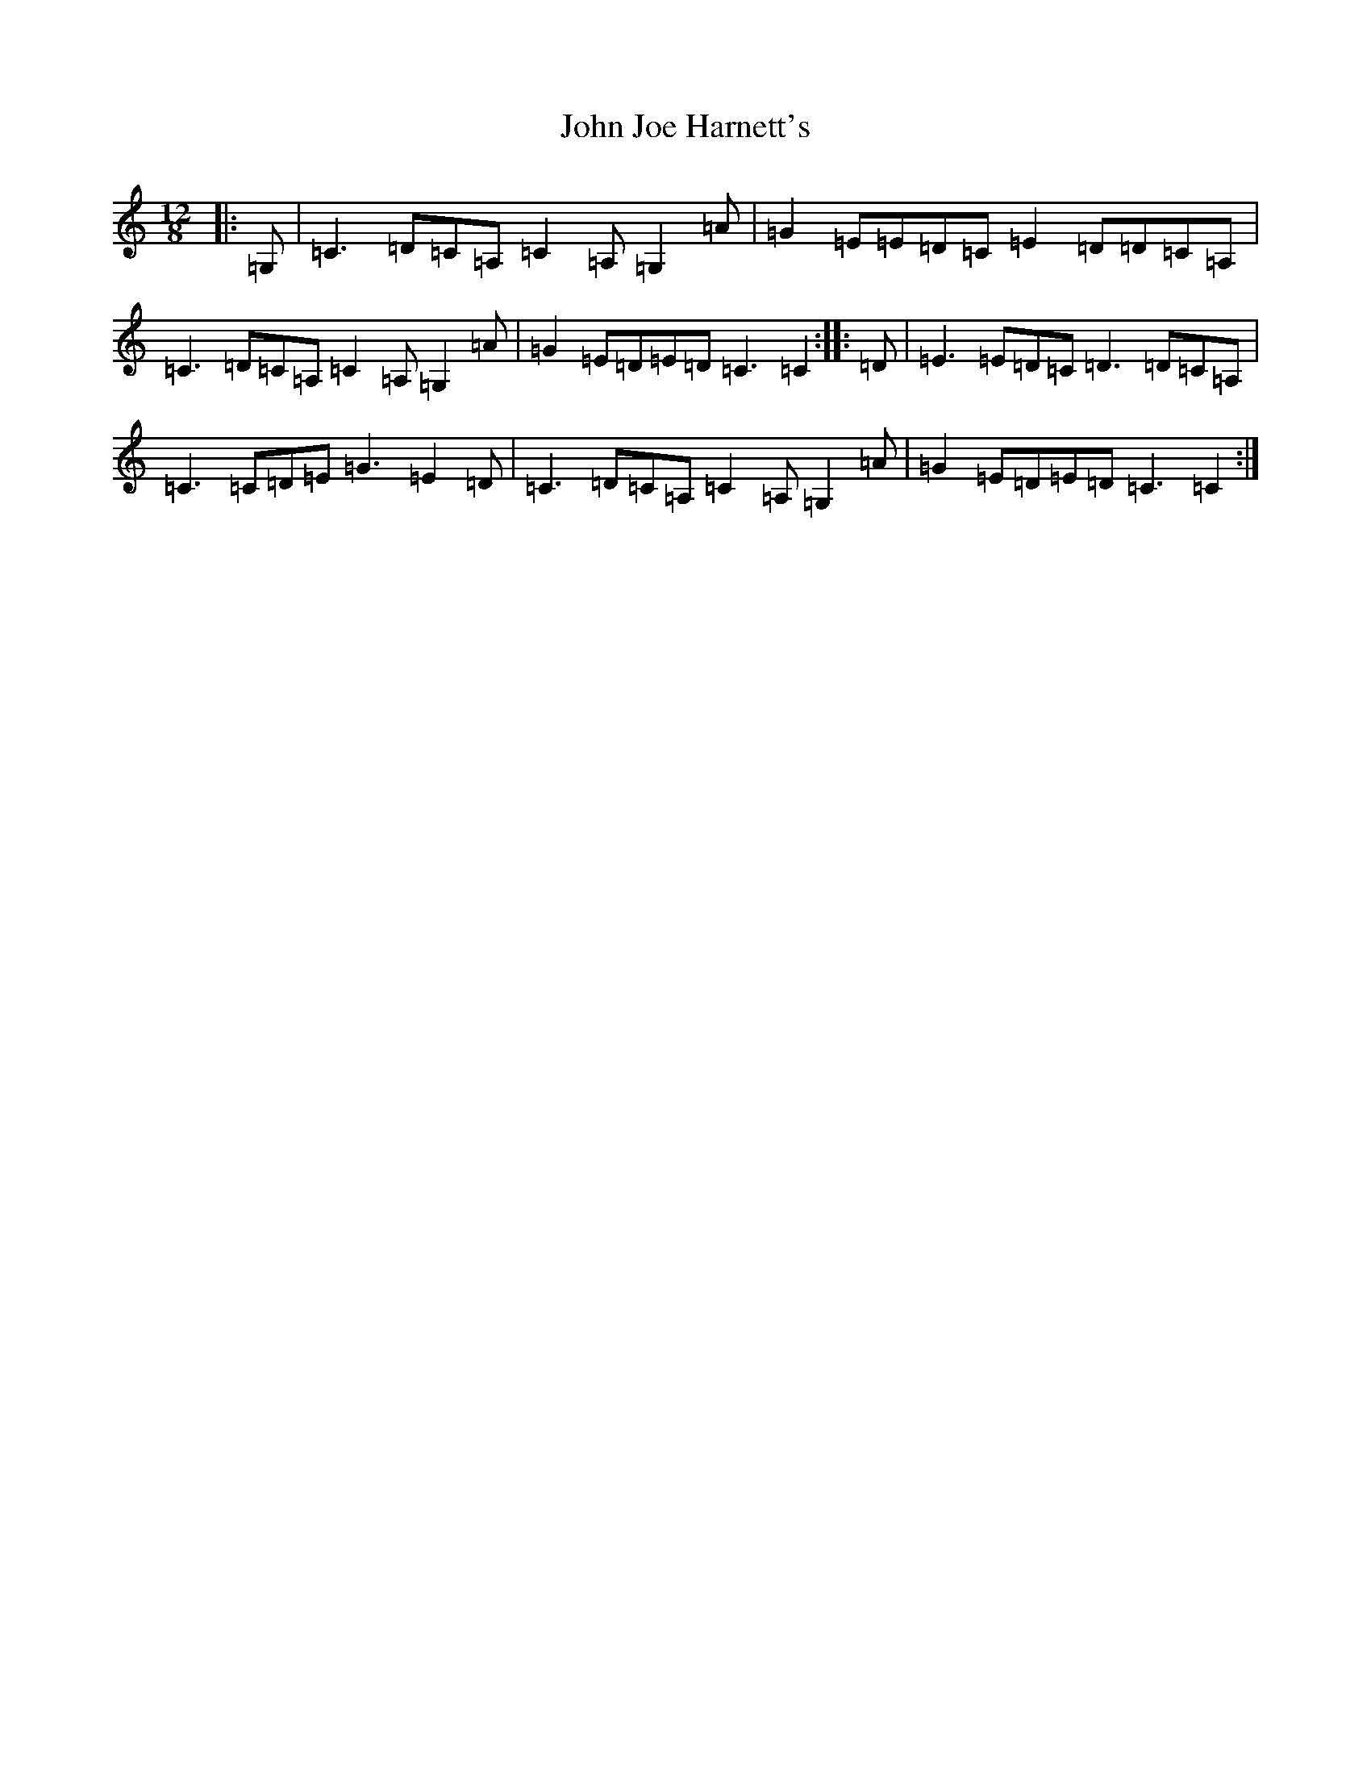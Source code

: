X: 10761
T: John Joe Harnett's
S: https://thesession.org/tunes/12869#setting22016
Z: G Major
R: slide
M: 12/8
L: 1/8
K: C Major
|:=G,|=C3=D=C=A,=C2=A,=G,2=A|=G2=E=E=D=C=E2=D=D=C=A,|=C3=D=C=A,=C2=A,=G,2=A|=G2=E=D=E=D=C3=C2:||:=D|=E3=E=D=C=D3=D=C=A,|=C3=C=D=E=G3=E2=D|=C3=D=C=A,=C2=A,=G,2=A|=G2=E=D=E=D=C3=C2:|